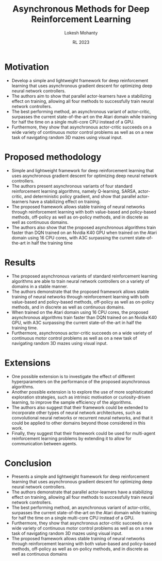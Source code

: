 #+title: Asynchronous Methods for Deep Reinforcement Learning
#+author: Lokesh Mohanty
#+date: RL 2023
#+startup: beamer
#+latex_class: beamer
#+columns: %45ITEM %10BEAMER_env(Env) %10BEAMER_act(Act) %4BEAMER_col(Col) %8BEAMER_opt(Opt)
#+beamer_theme: Madrid
#+options: toc:nil
#+LaTeX_CLASS_options: [aspectratio=169]

#+beamer_header: \institute[IISc]{ Department of Computational and Data Sciences\\ Indian Institute of Science}
#+beamer_header: \logo{\includegraphics[height=1cm]{logo.png}}
#+beamer_header: \makeatletter
#+beamer_header: \setbeamertemplate{footline}{
#+beamer_header:   \leavevmode%
#+beamer_header:   \hbox{%
#+beamer_header:   \begin{beamercolorbox}[wd=.25\paperwidth,ht=2.25ex,dp=1ex,center]{author in head/foot}%
#+beamer_header:     \usebeamerfont{author in head/foot}\insertshortauthor\expandafter\ifblank\expandafter{\beamer@shortinstitute}{}{~~(\insertshortinstitute)}
#+beamer_header:   \end{beamercolorbox}%
#+beamer_header:   \begin{beamercolorbox}[wd=.5\paperwidth,ht=2.25ex,dp=1ex,center]{title in head/foot}%
#+beamer_header:     \usebeamerfont{title in head/foot}\insertshorttitle%
#+beamer_header:   \end{beamercolorbox}%
#+beamer_header:   \begin{beamercolorbox}[wd=.25\paperwidth,ht=2.25ex,dp=1ex,right]{date in head/foot}%
#+beamer_header:     \usebeamerfont{date in head/foot}\insertshortdate{}\hspace*{2em}
#+beamer_header:     \insertframenumber{} / \inserttotalframenumber\hspace*{2ex} 
#+beamer_header:   \end{beamercolorbox}}%
#+beamer_header:   \vskip0pt%
#+beamer_header: }
#+beamer_header: \makeatother

* Motivation
- Develop a simple and lightweight framework for deep reinforcement learning that uses asynchronous gradient descent for optimizing deep neural network controllers.
- The authors aim to show that parallel actor-learners have a stabilizing effect on training, allowing all four methods to successfully train neural network controllers.
- The best performing method, an asynchronous variant of actor-critic, surpasses the current state-of-the-art on the Atari domain while training for half the time on a single multi-core CPU instead of a GPU.
- Furthermore, they show that asynchronous actor-critic succeeds on a wide variety of continuous motor control problems as well as on a new task of navigating random 3D mazes using visual input.
* Proposed methodology
- Simple and lightweight framework for deep reinforcement learning that uses asynchronous gradient descent for optimizing deep neural network controllers.
- The authors present asynchronous variants of four standard reinforcement learning algorithms, namely Q-learning, SARSA, actor-critic, and deterministic policy gradient, and show that parallel actor-learners have a stabilizing effect on training.
- The proposed framework allows stable training of neural networks through reinforcement learning with both value-based and policy-based methods, off-policy as well as on-policy methods, and in discrete as well as continuous domains.
- The authors also show that the proposed asynchronous algorithms train faster than DQN trained on an Nvidia K40 GPU when trained on the Atari domain using 16 CPU cores, with A3C surpassing the current state-of-the-art in half the training time
* Results
- The proposed asynchronous variants of standard reinforcement learning algorithms are able to train neural network controllers on a variety of domains in a stable manner.
- The authors demonstrate that the proposed framework allows stable training of neural networks through reinforcement learning with both value-based and policy-based methods, off-policy as well as on-policy methods, and in discrete as well as continuous domains.
- When trained on the Atari domain using 16 CPU cores, the proposed asynchronous algorithms train faster than DQN trained on an Nvidia K40 GPU, with A3C surpassing the current state-of-the-art in half the training time.
- Furthermore, asynchronous actor-critic succeeds on a wide variety of continuous motor control problems as well as on a new task of navigating random 3D mazes using visual input.
* Extensions
- One possible extension is to investigate the effect of different hyperparameters on the performance of the proposed asynchronous algorithms.
- Another possible extension is to explore the use of more sophisticated exploration strategies, such as intrinsic motivation or curiosity-driven learning, to improve the sample efficiency of the algorithms.
- The authors also suggest that their framework could be extended to incorporate other types of neural network architectures, such as convolutional neural networks or recurrent neural networks, and that it could be applied to other domains beyond those considered in this work.
- Finally, they suggest that their framework could be used for multi-agent reinforcement learning problems by extending it to allow for communication between agents.
* Conclusion
- Presents a simple and lightweight framework for deep reinforcement learning that uses asynchronous gradient descent for optimizing deep neural network controllers.
- The authors demonstrate that parallel actor-learners have a stabilizing effect on training, allowing all four methods to successfully train neural network controllers.
- The best performing method, an asynchronous variant of actor-critic, surpasses the current state-of-the-art on the Atari domain while training for half the time on a single multi-core CPU instead of a GPU.
- Furthermore, they show that asynchronous actor-critic succeeds on a wide variety of continuous motor control problems as well as on a new task of navigating random 3D mazes using visual input.
- The proposed framework allows stable training of neural networks through reinforcement learning with both value-based and policy-based methods, off-policy as well as on-policy methods, and in discrete as well as continuous domains

#+beamer: \footnotetext[1]{Kate Donahue and Jon Kleinberg, Optimality and Stability in Federated Learning: A Game-theoretic Approach, NeurIPS 2021}
#+beamer: \centering \Large \emph{--- Thank You ---}


